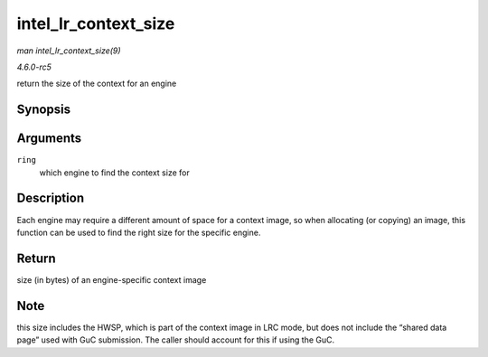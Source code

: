 .. -*- coding: utf-8; mode: rst -*-

.. _API-intel-lr-context-size:

=====================
intel_lr_context_size
=====================

*man intel_lr_context_size(9)*

*4.6.0-rc5*

return the size of the context for an engine


Synopsis
========

.. c:function:: uint32_t intel_lr_context_size( struct intel_engine_cs * ring )

Arguments
=========

``ring``
    which engine to find the context size for


Description
===========

Each engine may require a different amount of space for a context image,
so when allocating (or copying) an image, this function can be used to
find the right size for the specific engine.


Return
======

size (in bytes) of an engine-specific context image


Note
====

this size includes the HWSP, which is part of the context image in LRC
mode, but does not include the “shared data page” used with GuC
submission. The caller should account for this if using the GuC.


.. ------------------------------------------------------------------------------
.. This file was automatically converted from DocBook-XML with the dbxml
.. library (https://github.com/return42/sphkerneldoc). The origin XML comes
.. from the linux kernel, refer to:
..
.. * https://github.com/torvalds/linux/tree/master/Documentation/DocBook
.. ------------------------------------------------------------------------------
